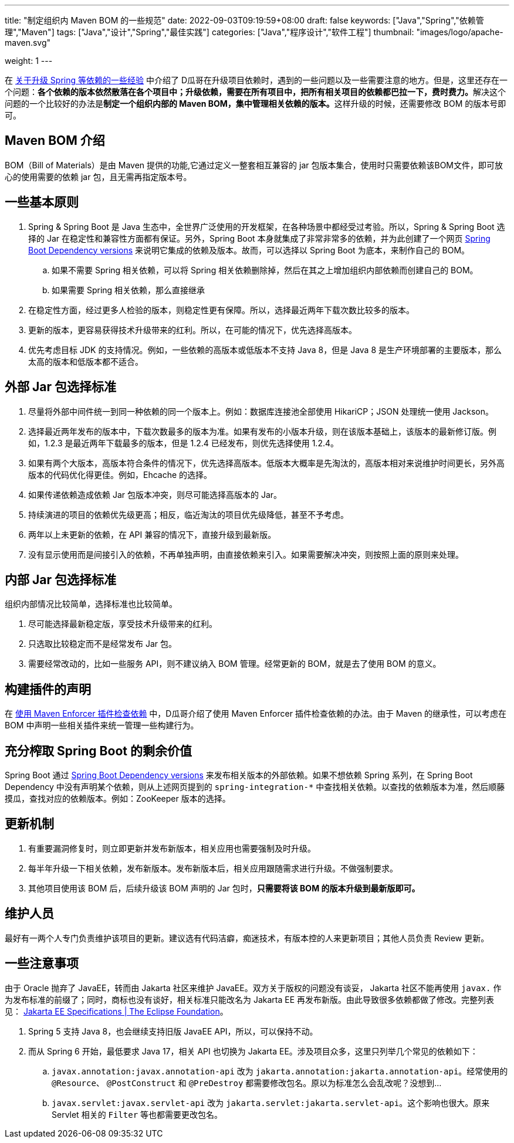 ---
title: "制定组织内 Maven BOM 的一些规范"
date: 2022-09-03T09:19:59+08:00
draft: false
keywords: ["Java","Spring","依赖管理","Maven"]
tags: ["Java","设计","Spring","最佳实践"]
categories: ["Java","程序设计","软件工程"]
thumbnail: "images/logo/apache-maven.svg"

weight: 1
---

在 https://www.diguage.com/post/experience-about-upgrading-java-dependencies/[关于升级 Spring 等依赖的一些经验^] 中介绍了 D瓜哥在升级项目依赖时，遇到的一些问题以及一些需要注意的地方。但是，这里还存在一个问题：**各个依赖的版本依然散落在各个项目中；升级依赖，需要在所有项目中，把所有相关项目的依赖都巴拉一下，费时费力。**解决这个问题的一个比较好的办法是**制定一个组织内部的 Maven BOM，集中管理相关依赖的版本。**这样升级的时候，还需要修改 BOM 的版本号即可。

== Maven BOM 介绍

BOM（Bill of Materials）是由 Maven 提供的功能,它通过定义一整套相互兼容的 jar 包版本集合，使用时只需要依赖该BOM文件，即可放心的使用需要的依赖 jar 包，且无需再指定版本号。

== 一些基本原则

. Spring & Spring Boot 是 Java 生态中，全世界广泛使用的开发框架，在各种场景中都经受过考验。所以，Spring & Spring Boot 选择的 Jar 在稳定性和兼容性方面都有保证。另外，Spring Boot 本身就集成了非常非常多的依赖，并为此创建了一个网页 https://docs.spring.io/spring-boot/docs/current/reference/html/dependency-versions.html[Spring Boot Dependency versions^] 来说明它集成的依赖及版本。故而，可以选择以 Spring Boot 为底本，来制作自己的 BOM。
.. 如果不需要 Spring 相关依赖，可以将 Spring 相关依赖删除掉，然后在其之上增加组织内部依赖而创建自己的 BOM。
.. 如果需要 Spring 相关依赖，那么直接继承
. 在稳定性方面，经过更多人检验的版本，则稳定性更有保障。所以，选择最近两年下载次数比较多的版本。
. 更新的版本，更容易获得技术升级带来的红利。所以，在可能的情况下，优先选择高版本。
. 优先考虑目标 JDK 的支持情况。例如，一些依赖的高版本或低版本不支持 Java 8，但是 Java 8 是生产环境部署的主要版本，那么太高的版本和低版本都不适合。

== 外部 Jar 包选择标准

. 尽量将外部中间件统一到同一种依赖的同一个版本上。例如：数据库连接池全部使用 HikariCP；JSON 处理统一使用 Jackson。
. 选择最近两年发布的版本中，下载次数最多的版本为准。如果有发布的小版本升级，则在该版本基础上，该版本的最新修订版。例如，1.2.3 是最近两年下载最多的版本，但是 1.2.4 已经发布，则优先选择使用 1.2.4。
. 如果有两个大版本，高版本符合条件的情况下，优先选择高版本。低版本大概率是先淘汰的，高版本相对来说维护时间更长，另外高版本的代码优化得更佳。例如，Ehcache 的选择。
. 如果传递依赖造成依赖 Jar 包版本冲突，则尽可能选择高版本的 Jar。
. 持续演进的项目的依赖优先级更高；相反，临近淘汰的项目优先级降低，甚至不予考虑。
. 两年以上未更新的依赖，在 API 兼容的情况下，直接升级到最新版。
. 没有显示使用而是间接引入的依赖，不再单独声明，由直接依赖来引入。如果需要解决冲突，则按照上面的原则来处理。

== 内部 Jar 包选择标准

组织内部情况比较简单，选择标准也比较简单。

. 尽可能选择最新稳定版，享受技术升级带来的红利。
. 只选取比较稳定而不是经常发布 Jar 包。
. 需要经常改动的，比如一些服务 API，则不建议纳入 BOM 管理。经常更新的 BOM，就是去了使用 BOM 的意义。

== 构建插件的声明

在 https://www.diguage.com/post/use-maven-enforcer-plugin-to-check-dependencies/[使用 Maven Enforcer 插件检查依赖^] 中，D瓜哥介绍了使用 Maven Enforcer 插件检查依赖的办法。由于 Maven 的继承性，可以考虑在 BOM 中声明一些相关插件来统一管理一些构建行为。

== 充分榨取 Spring Boot 的剩余价值

Spring Boot 通过 https://docs.spring.io/spring-boot/docs/current/reference/html/dependency-versions.html[Spring Boot Dependency versions^] 来发布相关版本的外部依赖。如果不想依赖 Spring 系列，在 Spring Boot Dependency 中没有声明某个依赖，则从上述网页提到的 `spring-integration-*` 中查找相关依赖。以查找的依赖版本为准，然后顺藤摸瓜，查找对应的依赖版本。例如：ZooKeeper 版本的选择。

== 更新机制

. 有重要漏洞修复时，则立即更新并发布新版本，相关应用也需要强制及时升级。
. 每半年升级一下相关依赖，发布新版本。发布新版本后，相关应用跟随需求进行升级。不做强制要求。
. 其他项目使用该 BOM 后，后续升级该 BOM 声明的 Jar 包时，**只需要将该 BOM 的版本升级到最新版即可。**

== 维护人员

最好有一两个人专门负责维护该项目的更新。建议选有代码洁癖，痴迷技术，有版本控的人来更新项目；其他人员负责 Review 更新。

== 一些注意事项

由于 Oracle 抛弃了 JavaEE，转而由 Jakarta 社区来维护 JavaEE。双方关于版权的问题没有谈妥， Jakarta 社区不能再使用 `javax.` 作为发布标准的前缀了；同时，商标也没有谈好，相关标准只能改名为 Jakarta EE 再发布新版。由此导致很多依赖都做了修改。完整列表见： https://jakarta.ee/specifications/[Jakarta EE Specifications | The Eclipse Foundation^]。

. Spring 5 支持 Java 8，也会继续支持旧版 JavaEE API，所以，可以保持不动。
. 而从 Spring 6 开始，最低要求 Java 17，相关 API 也切换为 Jakarta EE。涉及项目众多，这里只列举几个常见的依赖如下：
.. `javax.annotation:javax.annotation-api` 改为 `jakarta.annotation:jakarta.annotation-api`。经常使用的 `@Resource`、 `@PostConstruct` 和 `@PreDestroy` 都需要修改包名。原以为标准怎么会乱改呢？没想到…
.. `javax.servlet:javax.servlet-api` 改为 `jakarta.servlet:jakarta.servlet-api`。这个影响也很大。原来 Servlet 相关的 `Filter` 等也都需要更改包名。